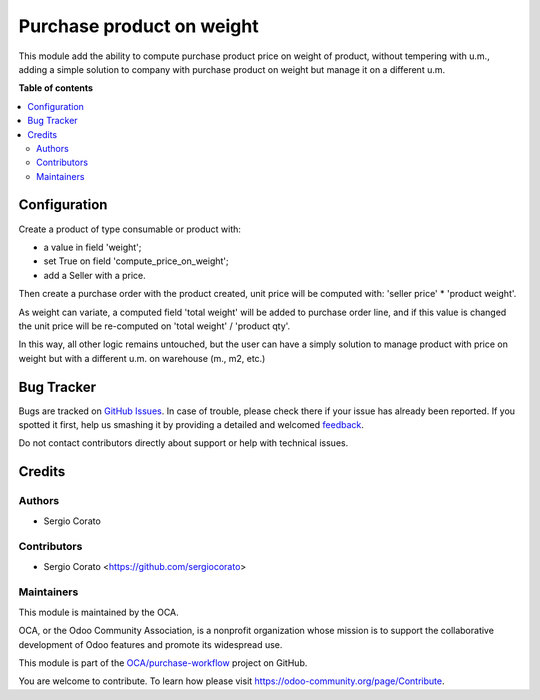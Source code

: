 ==========================
Purchase product on weight
==========================

.. !!!!!!!!!!!!!!!!!!!!!!!!!!!!!!!!!!!!!!!!!!!!!!!!!!!!
   !! This file is generated by oca-gen-addon-readme !!
   !! changes will be overwritten.                   !!
   !!!!!!!!!!!!!!!!!!!!!!!!!!!!!!!!!!!!!!!!!!!!!!!!!!!!

.. |badge1| image:: https://img.shields.io/badge/maturity-Beta-yellow.png
    :target: https://odoo-community.org/page/development-status
    :alt: Beta
.. |badge2| image:: https://img.shields.io/badge/licence-LGPL--3-blue.png
    :target: http://www.gnu.org/licenses/lgpl-3.0-standalone.html
    :alt: License: LGPL-3
.. |badge3| image:: https://img.shields.io/badge/github-OCA%2Fpurchase--workflow-lightgray.png?logo=github
    :target: https://github.com/OCA/purchase-workflow/tree/10.0/purchase_product_weight
    :alt: OCA/purchase-workflow
.. |badge4| image:: https://img.shields.io/badge/weblate-Translate%20me-F47D42.png
    :target: https://translation.odoo-community.org/projects/purchase-workflow-10-0/purchase-workflow-10-0-purchase_product_weight
    :alt: Translate me on Weblate
.. |badge5| image:: https://img.shields.io/badge/runbot-Try%20me-875A7B.png
    :target: https://runbot.odoo-community.org/runbot/142/10.0
    :alt: Try me on Runbot

|badge1| |badge2| |badge3| |badge4| |badge5| 

This module add the ability to compute purchase product price on weight of
product, without tempering with u.m., adding a simple solution to company
with purchase product on weight but manage it on a different u.m.

**Table of contents**

.. contents::
   :local:

Configuration
=============


Create a product of type consumable or product with:

* a value in field 'weight';
* set True on field 'compute_price_on_weight';
* add a Seller with a price.

Then create a purchase order with the product created, unit price will be
computed with: 'seller price' * 'product weight'.

As weight can variate, a computed field 'total weight' will be added to
purchase order line, and if this value is changed the unit price will be
re-computed on 'total weight' / 'product qty'.

In this way, all other logic remains untouched, but the user can have a simply
solution to manage product with price on weight but with a different u.m. on
warehouse (m., m2, etc.)

Bug Tracker
===========

Bugs are tracked on `GitHub Issues <https://github.com/OCA/purchase-workflow/issues>`_.
In case of trouble, please check there if your issue has already been reported.
If you spotted it first, help us smashing it by providing a detailed and welcomed
`feedback <https://github.com/OCA/purchase-workflow/issues/new?body=module:%20purchase_product_weight%0Aversion:%2010.0%0A%0A**Steps%20to%20reproduce**%0A-%20...%0A%0A**Current%20behavior**%0A%0A**Expected%20behavior**>`_.

Do not contact contributors directly about support or help with technical issues.

Credits
=======

Authors
~~~~~~~

* Sergio Corato

Contributors
~~~~~~~~~~~~

* Sergio Corato <https://github.com/sergiocorato>

Maintainers
~~~~~~~~~~~

This module is maintained by the OCA.

.. image:: https://odoo-community.org/logo.png
   :alt: Odoo Community Association
   :target: https://odoo-community.org

OCA, or the Odoo Community Association, is a nonprofit organization whose
mission is to support the collaborative development of Odoo features and
promote its widespread use.

This module is part of the `OCA/purchase-workflow <https://github.com/OCA/purchase-workflow/tree/10.0/purchase_product_weight>`_ project on GitHub.

You are welcome to contribute. To learn how please visit https://odoo-community.org/page/Contribute.
